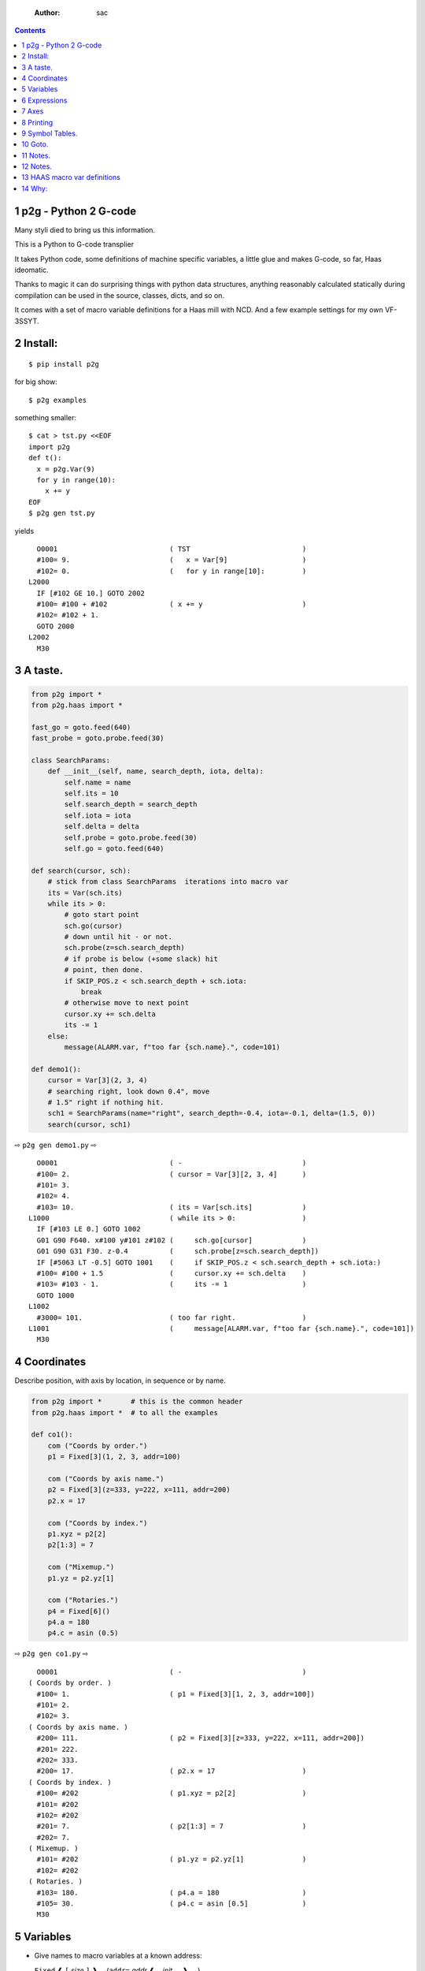     :Author: sac

.. contents::

1 p2g - Python 2 G-code
-----------------------

Many styli died to bring us this information.

This is a Python to G-code transplier

It takes Python code, some definitions of machine specific variables,
a little glue and makes G-code, so far, Haas ideomatic.

Thanks to magic it can do surprising things with python data
structures, anything reasonably calculated statically during
compilation can be used in the source, classes, dicts, and so on.

It comes with a set of macro variable definitions for a Haas mill with
NCD.  And a few example settings for my own VF-3SSYT.

2 Install:
----------

::

    $ pip install p2g

for big show:

::

    $ p2g examples

something smaller:

::

    $ cat > tst.py <<EOF
    import p2g
    def t():
      x = p2g.Var(9)
      for y in range(10):
        x += y
    EOF
    $ p2g gen tst.py

yields 

::

      O0001                           ( TST                           )
      #100= 9.                        (   x = Var[9]                  )
      #102= 0.                        (   for y in range[10]:         )
    L2000
      IF [#102 GE 10.] GOTO 2002
      #100= #100 + #102               ( x += y                        )
      #102= #102 + 1.
      GOTO 2000
    L2002
      M30

3 A taste.
----------

.. code:: python
    :name: demo1

    from p2g import *
    from p2g.haas import *

    fast_go = goto.feed(640)
    fast_probe = goto.probe.feed(30)

    class SearchParams:
        def __init__(self, name, search_depth, iota, delta):
            self.name = name
            self.its = 10
            self.search_depth = search_depth
            self.iota = iota
            self.delta = delta
            self.probe = goto.probe.feed(30)
            self.go = goto.feed(640)

    def search(cursor, sch):
        # stick from class SearchParams  iterations into macro var
        its = Var(sch.its)
        while its > 0:
            # goto start point
            sch.go(cursor)
            # down until hit - or not.
            sch.probe(z=sch.search_depth)
            # if probe is below (+some slack) hit
            # point, then done.
            if SKIP_POS.z < sch.search_depth + sch.iota:
                break
            # otherwise move to next point
            cursor.xy += sch.delta
            its -= 1
        else:
            message(ALARM.var, f"too far {sch.name}.", code=101)

    def demo1():
        cursor = Var[3](2, 3, 4)
        # searching right, look down 0.4", move
        # 1.5" right if nothing hit.
        sch1 = SearchParams(name="right", search_depth=-0.4, iota=-0.1, delta=(1.5, 0))
        search(cursor, sch1)


⇨ ``p2g gen demo1.py`` ⇨


::

      O0001                           ( -                             )
      #100= 2.                        ( cursor = Var[3][2, 3, 4]      )
      #101= 3.
      #102= 4.
      #103= 10.                       ( its = Var[sch.its]            )
    L1000                             ( while its > 0:                )
      IF [#103 LE 0.] GOTO 1002
      G01 G90 F640. x#100 y#101 z#102 (     sch.go[cursor]            )
      G01 G90 G31 F30. z-0.4          (     sch.probe[z=sch.search_depth])
      IF [#5063 LT -0.5] GOTO 1001    (     if SKIP_POS.z < sch.search_depth + sch.iota:)
      #100= #100 + 1.5                (     cursor.xy += sch.delta    )
      #103= #103 - 1.                 (     its -= 1                  )
      GOTO 1000
    L1002
      #3000= 101.                     ( too far right.                )
    L1001                             (     message[ALARM.var, f"too far {sch.name}.", code=101])
      M30

4 Coordinates
-------------

Describe position, with axis by location, in sequence or by name.

.. code:: python
    :name: co1

    from p2g import *       # this is the common header
    from p2g.haas import *  # to all the examples

    def co1():
        com ("Coords by order.")
        p1 = Fixed[3](1, 2, 3, addr=100)

        com ("Coords by axis name.")
        p2 = Fixed[3](z=333, y=222, x=111, addr=200)
        p2.x = 17

        com ("Coords by index.")      
        p1.xyz = p2[2]
        p2[1:3] = 7

        com ("Mixemup.")
        p1.yz = p2.yz[1]

        com ("Rotaries.")
        p4 = Fixed[6]()
        p4.a = 180
        p4.c = asin (0.5)

⇨ ``p2g gen co1.py`` ⇨

::

      O0001                           ( -                             )
    ( Coords by order. )
      #100= 1.                        ( p1 = Fixed[3][1, 2, 3, addr=100])
      #101= 2.
      #102= 3.
    ( Coords by axis name. )
      #200= 111.                      ( p2 = Fixed[3][z=333, y=222, x=111, addr=200])
      #201= 222.
      #202= 333.
      #200= 17.                       ( p2.x = 17                     )
    ( Coords by index. )
      #100= #202                      ( p1.xyz = p2[2]                )
      #101= #202
      #102= #202
      #201= 7.                        ( p2[1:3] = 7                   )
      #202= 7.
    ( Mixemup. )
      #101= #202                      ( p1.yz = p2.yz[1]              )
      #102= #202
    ( Rotaries. )
      #103= 180.                      ( p4.a = 180                    )
      #105= 30.                       ( p4.c = asin [0.5]             )
      M30

5 Variables
-----------

- Give names to macro variables at a known address:

  ``Fixed`` ❰ ``[`` *size* ``]`` ❱\ :sub:`opt`\ (``addr=`` *addr* ❰ ``,`` *init* ... ❱\ :sub:`opt`\ ``)``

- Give names to macro variables automatically per function.

  ``Var`` ❰ ``[`` *size* ``]`` ❱\ :sub:`opt`\ (❰ ``,`` *init* ... ❱\ :sub:`opt`\ ``)``

- Not actually a variable, but same syntax.

  ``Const`` ❰ ``[`` *size* ``]`` ❱\ :sub:`opt`\ (❰ ``,`` *init* ... ❱\ :sub:`opt`\ ``)``

Example:   

.. code:: python
    :name: var1


    from p2g import *   # this is the common header
    from p2g.haas import *

    def ex2():
        # On my machine, Renishaw skip positions are
        # in 5061, 5062, 5063.  Look in p2g.haas.py
        # for : SKIP_POS = p2g.Fixed[20](addr=5061)    
        skip0 = SKIP_POS

        # can be done manualy too.
        skip1 = Fixed[3](addr=5061)

        # grab 5041.. from globals oto.
        workpos = WORK_POS


        tmp0 = Var( skip0.xyz * 2.0 + workpos + skip1)


        com("Define a constant ")
        above_tdc = Const (111,222,333)

        com("Use it ")
        tmp0 += above_tdc

⇨ ``p2g gen var1.py`` ⇨

::

      O0001                           ( -                             )
      #100= #5061 * 2. + #5041 + #5061( tmp0 = Var[ skip0.xyz * 2.0 + workpos + skip1])
      #101= #5062 * 2. + #5042 + #5062
      #102= #5063 * 2. + #5043 + #5063
    ( Define a constant  )
    ( Use it  )
      #100= #100 + 111.               ( tmp0 += above_tdc             )
      #101= #101 + 222.
      #102= #102 + 333.
      M30

6 Expressions
-------------

Python expressions turn into G-Code as you may expect, save that
native Python uses radians for trig, and G-Code uses degrees, so
folding is done in degrees.


.. code:: python
    :name: exp1

    from p2g import *       # this is the common header
    from p2g.haas import *  # to all the examples

    def exp11():
        com ("Variables go into macro variables.")
        theta = Var(0.3)
        angle = Var(sin(theta))

        com ("Constants don't exist in G-code.")
        thetak = Const(0.3)
        anglek = Var(sin(thetak))

        com ("Lots of things are folded.")
        t1 = Var(2 * thetak  + 7)

        com ("Simple array math:")

        box_size = Const([ 4,4,2 ])
        tlhc = Var( - box_size / 2)
        brhc = Var(box_size / 2)
        diff = Var(tlhc - brhc)


        a,b,x = Var(),Var(),Var()
        a = tlhc[0] / tlhc[1]
        b = tlhc[0] % tlhc[1]
        x = tlhc[0] & tlhc[1]        
        tlhc.xy = ((a - b + 3) / sin(x),
                   (a + b + 3) / cos(x))

⇨ ``p2g gen exp1.py`` ⇨

::

      O0001                           ( -                             )
    ( Variables go into macro variables. )
      #100= 0.3                       ( theta = Var[0.3]              )
      #101= SIN[#100]                 ( angle = Var[sin[theta]]       )
    ( Constants don't exist in G-code. )
      #102= 0.0052                    ( anglek = Var[sin[thetak]]     )
    ( Lots of things are folded. )
      #103= 7.6                       ( t1 = Var[2 * thetak  + 7]     )
    ( Simple array math: )
      #104= -2.                       ( tlhc = Var[ - box_size / 2]   )
      #105= -2.
      #106= -1.
      #107= 2.                        ( brhc = Var[box_size / 2]      )
      #108= 2.
      #109= 1.
      #110= #104 - #107               ( diff = Var[tlhc - brhc]       )
      #111= #105 - #108
      #112= #106 - #109
      #113= #104 / #105               ( a = tlhc[0] / tlhc[1]         )
      #114= #104 MOD #105             ( b = tlhc[0] % tlhc[1]         )
      #115= #104 AND #105             ( x = tlhc[0] & tlhc[1]         )
    ( tlhc.xy = [[a - b + 3] / sin[x],)
      #104= [#113 - #114 + 3.] / SIN[#115]
      #105= [#113 + #114 + 3.] / COS[#115]
      M30

7 Axes
------

Any number of axes are supported, default just being xy and z.
A rotary on ac can be set with p2g.AXIS.NAMES="xyza\*c".
The axis letters should be the same order as your machine expects
coordinates to turn up in work offset registers.



.. code:: python
    :name: axes


    from p2g import *
    from p2g.haas import *

    def a5():
       p2g.axis.NAMES = 'xyza*c'
       p2g.com ("rhs of vector ops get expanded as needed")
       G55.var = [0,1]
       p2g.com ("fill yz and c with some stuff")
       tmp1 = Const(y=3, z=9, c=p2g.asin(.5))
       p2g.com ("Unmentioned axes values are assumed",
                "to be 0, so adding them makes no code.")
       G55.var += tmp1
       p2g.com ("")
       G55.ac *= 2.0


    def a3():
       # xyz is the default.
       # but overridden because a5 called first, so
       p2g.axis.NAMES = 'xyz'
       p2g.com ("Filling to number of axes.")
       G55.var = [0]
       tmp = p2g.Var(G55 * 34)


    def axes():
       a5()
       a3()   

⇨ ``p2g gen axes.py`` ⇨

::

    O0001                           ( -                             )
    #5241= 0.                       (    G55.var = [0]              )
    #5242= 0.
    #5243= 0.
    #5244= 0.
    #5245= 0.
    #5246= 0.
    #5242= #5242 + 3.               (    G55.var += tmp1            )
    #5243= #5243 + 9.
    #5246= #5246 + 30.
    #5244= #5244 * 2.               (    G55.ac *= 2.0              )
    #5246= #5246 * 2.
    #5241= 0.                       (    G55.var = [0]              )
    #5242= 0.
    #5243= 0.
    #100= #5241 * 34.               (    tmp = Var[G55 * 34]        )
    #101= #5242 * 34.
    #102= #5243 * 34.
    M30

8 Printing
----------

Turns Python f string prints into G-code DPRNT.  Make sure
that your print string does not have any characters in it that
your machine considers to be illegal in a DPRNT string.


.. code:: python
    :name: exprnt

    from p2g import *
    from p2g.haas import *

    def exprnt():
      x = Var(2)
      y = Var(27)  

      for q in range(10):
        dprint(f"X is {x:3.1f}, Y+Q is {y+q:5.2f}")

⇨ ``p2g gen exprnt.py`` ⇨

::

      O0001                           ( -                             )
      #100= 2.                        (   x = Var[2]                  )
      #101= 27.                       (   y = Var[27]                 )
      #103= 0.                        (   for q in range[10]:         )
    L1000
      IF [#103 GE 10.] GOTO 1002
    ( dprint[f"X is {x:3.1f}, Y+Q is {y+q:5.2f}"])
    DPRNT[X*is*[#100][31],*Y+Q*is*[#101+#103][52]]
      #103= #103 + 1.
      GOTO 1000
    L1002
      M30

9 Symbol Tables.
----------------

Set the global ``p2g.symbol.Table.print`` to get a symbol
table in the output file.

.. code:: python
    :name: stest

    import p2g


    x1 = -7


    MACHINE_ABS_ABOVE_OTS = p2g.Const(x=x1, y=8, z=9)
    MACHINE_ABS_ABOVE_SEARCH_ROTARY_LHS_5X8 = p2g.Const(100, 101, 102)
    MACHINE_ABS_ABOVE_VICE = p2g.Const(x=17, y=18, z=19)
    RAW_ANALOG = p2g.Fixed[10](addr=1080)
    fish = 10
    not_used = 12

    def stest():
        p2g.symbol.Table.print = True    
        p2g.comment("Only used symbols are in output table.")
        p2g.Var(MACHINE_ABS_ABOVE_OTS)
        p2g.Var(MACHINE_ABS_ABOVE_VICE * fish)
        v1 = p2g.Var()
        v1 += RAW_ANALOG[7]

::

    ( RAW_ANALOG                              : #1080[10]               )
    ( v1                                      :  #106.x                 )
    ( MACHINE_ABS_ABOVE_OTS                   :  -7.000,  8.000,  9.000 )
    ( MACHINE_ABS_ABOVE_SEARCH_ROTARY_LHS_5X8 : 100.000,101.000,102.000 )
    ( MACHINE_ABS_ABOVE_VICE                  :  17.000, 18.000, 19.000 )
      O0001                           ( -                             )

    ( Only used symbols are in output table. )
      #100= -7.                       ( Var[MACHINE_ABS_ABOVE_OTS]    )
      #101= 8.
      #102= 9.
      #103= 170.                      ( Var[MACHINE_ABS_ABOVE_VICE * fish])
      #104= 180.
      #105= 190.
      #106= #106 + #1087              ( v1 += RAW_ANALOG[7]           )
      M30

10 Goto.
--------

Goto functions are constructed from parts, eg:

.. code:: python
    :name: goto1

    from p2g import *

    def goto1():
        symbol.Table.print = True
        g1 = goto.work.feed (20)

        comment ("in work cosys, goto x=1, y=2, z=3 at 20ips")
        g1 (1,2,3)

        comment ("make a variable, 2,3,4")
        v1 = Var(x=2,y=3,z=4)        

        absslow = goto.machine.feed(10)

        comment ("In the machine cosys, move to v1.z then v1.xy, slowly")

        absslow.z_then_xy(v1)

        comment ("p1 is whatever absslow was, with feed adjusted to 100.")
        p1 = absslow.feed(100)
        p1.xy_then_z(v1)

        comment ("p2 is whatever p1 was, with changed to a probe.")
        p2 = p1.probe
        p2.xy_then_z(v1)

        comment ("p3 is whatever p1 was, with a probe and relative,",
                 "using only the x and y axes")
        p3 = p1.relative.probe
        p3.xy_then_z(v1.xy)

        comment ("move a and c axes ")
        axis.NAMES = 'xyza*c'
        goto.feed(20) (a=9, c= 90)

::

    ( v1      :  #100.x  #101.y  #102.z )
    ( absslow : 10 machine xyz          )
    ( g1      : 20 work xyz             )
    ( p1      : 100 machine xyz         )
    ( p2      : 100 machine xyz probe   )
    ( p3      : 100 relative xyz probe  )
      O0001                           ( -                             )

    ( in work cosys, goto x=1, y=2, z=3 at 20ips )
      G01 G90 F20. x1. y2. z3.        ( g1 [1,2,3]                    )

    ( make a variable, 2,3,4 )
      #100= 2.                        ( v1 = Var[x=2,y=3,z=4]         )
      #101= 3.
      #102= 4.

    ( In the machine cosys, move to v1.z then v1.xy, slowly )
      G01 G90 G53 F10. z#102          ( absslow.z_then_xy[v1]         )
      G01 G90 G53 F10. x#100 y#101

    ( p1 is whatever absslow was, with feed adjusted to 100. )
      G01 G90 G53 F100. x#100 y#101   ( p1.xy_then_z[v1]              )
      G01 G90 G53 F100. z#102

    ( p2 is whatever p1 was, with changed to a probe. )
    ( p2.xy_then_z[v1]              )
      G01 G90 G53 G31 F100. x#100 y#101
      G01 G90 G53 G31 F100. z#102

    ( p3 is whatever p1 was, with a probe and relative, )
    ( using only the x and y axes                       )
      G01 G91 G31 F100. x#100 y#101   ( p3.xy_then_z[v1.xy]           )

    ( move a and c axes  )
      G01 G90 F20. a9. c90.           ( goto.feed[20] [a=9, c= 90]    )
      M30

11 Notes.
---------

Nice things:

.. code:: python


    from p2g import *
    from p2g.haas import *

    class X():
             def __init__(self, a,b):
                   self.a = a
                   self.b = b
             def adjust(self, tof):
                   self.a += tof.x
                   self.b += tof.y

    def cool():
          com ("You can do surprising things.")
          p = X(12,34)

          p.adjust(TOOL_OFFSET)
          tmp = Var(p.a, p.b)

12 Notes.
---------

The entire thing is brittle; I've only used it to make code
for my own limited purposes. 

Nice things:

.. code:: python


    from p2g import *
    from p2g.haas import *

    class X():
             def __init__(self, a,b):
                   self.a = a
                   self.b = b
             def adjust(self, tof):
                   self.a += tof.x
                   self.b += tof.y

    def cool():
          com ("You can do surprising things.")
          p = X(12,34)

          p.adjust(TOOL_OFFSET)
          tmp = Var(p.a, p.b)

::

      O0001                           ( -                             )
    ( You can do surprising things. )
      #100= #5081 + 12.               (   tmp = Var[p.a, p.b]         )
      #101= #5082 + 34.
      M30






.. code:: python

    from p2g import *
    from p2g.haas import *

    G55 = p2g.Fixed[3](addr=5241)

    def beware():
        com(
            "Names on the left hand side of an assignment need to be",
            "treated with care.  A simple.",
        )
        G55 = [0, 0, 0]
        com(
            "Will not do what you want - this will overwrite the definition",
            "of G55 above - so no code will be generated.",
        )

        com(
            "You need to use .var (for everything), explicitly name the axes,"
            "or use magic slicing."
        )

        G56.var = [1, 1, 1]
        G56.xyz = [2, 2, 2]
        G56[:] = [3, 3, 3]

::

      O0001                           ( -                             )
    ( Names on the left hand side of an assignment need to be )
    ( treated with care.  A simple.                           )
    ( Will not do what you want - this will overwrite the definition )
    ( of G55 above - so no code will be generated.                   )
    ( You need to use .var [for everything], explicitly name the axes,or use magic slicing. )
      #5261= 1.                       ( G56.var = [1, 1, 1]           )
      #5262= 1.
      #5263= 1.
      #5261= 2.                       ( G56.xyz = [2, 2, 2]           )
      #5262= 2.
      #5263= 2.
      #5261= 3.                       ( G56[:] = [3, 3, 3]            )
      #5262= 3.
      #5263= 3.

.. code:: python

    from p2g import *
    from p2g.haas import *
    def beware1():
       com ("It's easy to forget that only macro variables will get into",
          "the output code. Generated ifs with a constant are a give away:")
       x = 123
       y = Var()
       if x==23 :  # look here
         y = 9

       com ("Should look like:")
       x = Var(123)
       y = Var()
       if x==23 :  # look here
         y = 9
       else:
         y = 99

::

      O0001                           ( -                             )
    ( It's easy to forget that only macro variables will get into     )
    ( the output code. Generated ifs with a constant are a give away: )
      IF [1.] GOTO 1000               (    if x==23 :  # look here    )
      #100= 9.                        (  y = 9                        )
      GOTO 1001
    L1000
    L1001
    ( Should look like: )
      #101= 123.                      (    x = Var[123]               )
      #100= #102                      (    y = Var[]                  )
      IF [#101 NE 23.] GOTO 1002      (    if x==23 :  # look here    )
      #100= 9.                        (  y = 9                        )
      GOTO 1003
    L1002
      #100= 99.                       (  y = 99                       )
    L1003
      M30

13 HAAS macro var definitions
-----------------------------

Names predefined in p2g.haas:


.. table::

    +-------------------------------+-----------+---------------------+
    | Name                          |      Size | Address             |
    +-------------------------------+-----------+---------------------+
    | ``NULL``                      |     ``1`` | ``# 0``             |
    +-------------------------------+-----------+---------------------+
    | ``MACRO_ARGUMENTS``           |    ``33`` | ``# 1 … # 33``      |
    +-------------------------------+-----------+---------------------+
    | ``GP_SAVED1``                 |   ``100`` | ``# 100 … # 199``   |
    +-------------------------------+-----------+---------------------+
    | ``GP_SAVED2``                 |    ``50`` | ``# 500 … # 549``   |
    +-------------------------------+-----------+---------------------+
    | ``PROBE_CALIBRATION1``        |     ``6`` | ``# 550 … # 555``   |
    +-------------------------------+-----------+---------------------+
    | ``PROBE_R``                   |     ``3`` | ``# 556 … # 558``   |
    +-------------------------------+-----------+---------------------+
    | ``PROBE_CALIBRATION2``        |    ``22`` | ``# 559 … # 580``   |
    +-------------------------------+-----------+---------------------+
    | ``GP_SAVED3``                 |   ``119`` | ``# 581 … # 699``   |
    +-------------------------------+-----------+---------------------+
    | ``GP_SAVED4``                 |   ``200`` | ``# 800 … # 999``   |
    +-------------------------------+-----------+---------------------+
    | ``INPUTS``                    |    ``64`` | ``# 1000 … # 1063`` |
    +-------------------------------+-----------+---------------------+
    | ``MAX_LOADS_XYZAB``           |     ``5`` | ``# 1064 … # 1068`` |
    +-------------------------------+-----------+---------------------+
    | ``RAW_ANALOG``                |    ``10`` | ``# 1080 … # 1089`` |
    +-------------------------------+-----------+---------------------+
    | ``FILTERED_ANALOG``           |     ``8`` | ``# 1090 … # 1097`` |
    +-------------------------------+-----------+---------------------+
    | ``SPINDLE_LOAD``              |     ``1`` | ``# 1098``          |
    +-------------------------------+-----------+---------------------+
    | ``MAX_LOADS_CTUVW``           |     ``5`` | ``# 1264 … # 1268`` |
    +-------------------------------+-----------+---------------------+
    | ``TOOL_TBL_FLUTES``           |   ``200`` | ``# 1601 … # 1800`` |
    +-------------------------------+-----------+---------------------+
    | ``TOOL_TBL_VIBRATION``        |   ``200`` | ``# 1801 … # 2000`` |
    +-------------------------------+-----------+---------------------+
    | ``TOOL_TBL_OFFSETS``          |   ``200`` | ``# 2001 … # 2200`` |
    +-------------------------------+-----------+---------------------+
    | ``TOOL_TBL_WEAR``             |   ``200`` | ``# 2201 … # 2400`` |
    +-------------------------------+-----------+---------------------+
    | ``TOOL_TBL_DROFFSET``         |   ``200`` | ``# 2401 … # 2600`` |
    +-------------------------------+-----------+---------------------+
    | ``TOOL_TBL_DRWEAR``           |   ``200`` | ``# 2601 … # 2800`` |
    +-------------------------------+-----------+---------------------+
    | ``ALARM``                     |     ``1`` | ``# 3000``          |
    +-------------------------------+-----------+---------------------+
    | ``T_MS``                      |     ``1`` | ``# 3001``          |
    +-------------------------------+-----------+---------------------+
    | ``T_HR``                      |     ``1`` | ``# 3002``          |
    +-------------------------------+-----------+---------------------+
    | ``SINGLE_BLOCK_OFF``          |     ``1`` | ``# 3003``          |
    +-------------------------------+-----------+---------------------+
    | ``FEED_HOLD_OFF``             |     ``1`` | ``# 3004``          |
    +-------------------------------+-----------+---------------------+
    | ``MESSAGE``                   |     ``1`` | ``# 3006``          |
    +-------------------------------+-----------+---------------------+
    | ``YEAR_MONTH_DAY``            |     ``1`` | ``# 3011``          |
    +-------------------------------+-----------+---------------------+
    | ``HOUR_MINUTE_SECOND``        |     ``1`` | ``# 3012``          |
    +-------------------------------+-----------+---------------------+
    | ``POWER_ON_TIME``             |     ``1`` | ``# 3020``          |
    +-------------------------------+-----------+---------------------+
    | ``CYCLE_START_TIME``          |     ``1`` | ``# 3021``          |
    +-------------------------------+-----------+---------------------+
    | ``FEED_TIMER``                |     ``1`` | ``# 3022``          |
    +-------------------------------+-----------+---------------------+
    | ``CUR_PART_TIMER``            |     ``1`` | ``# 3023``          |
    +-------------------------------+-----------+---------------------+
    | ``LAST_COMPLETE_PART_TIMER``  |     ``1`` | ``# 3024``          |
    +-------------------------------+-----------+---------------------+
    | ``LAST_PART_TIMER``           |     ``1`` | ``# 3025``          |
    +-------------------------------+-----------+---------------------+
    | ``TOOL_IN_SPIDLE``            |     ``1`` | ``# 3026``          |
    +-------------------------------+-----------+---------------------+
    | ``SPINDLE_RPM``               |     ``1`` | ``# 3027``          |
    +-------------------------------+-----------+---------------------+
    | ``PALLET_LOADED``             |     ``1`` | ``# 3028``          |
    +-------------------------------+-----------+---------------------+
    | ``SINGLE_BLOCK``              |     ``1`` | ``# 3030``          |
    +-------------------------------+-----------+---------------------+
    | ``AGAP``                      |     ``1`` | ``# 3031``          |
    +-------------------------------+-----------+---------------------+
    | ``BLOCK_DELETE``              |     ``1`` | ``# 3032``          |
    +-------------------------------+-----------+---------------------+
    | ``OPT_STOP``                  |     ``1`` | ``# 3033``          |
    +-------------------------------+-----------+---------------------+
    | ``TIMER_CELL_SAFE``           |     ``1`` | ``# 3196``          |
    +-------------------------------+-----------+---------------------+
    | ``TOOL_TBL_DIAMETER``         |   ``200`` | ``# 3201 … # 3400`` |
    +-------------------------------+-----------+---------------------+
    | ``TOOL_TBL_COOLANT_POSITION`` |   ``200`` | ``# 3401 … # 3600`` |
    +-------------------------------+-----------+---------------------+
    | ``M30_COUNT1``                |     ``1`` | ``# 3901``          |
    +-------------------------------+-----------+---------------------+
    | ``M30_COUNT2``                |     ``1`` | ``# 3902``          |
    +-------------------------------+-----------+---------------------+
    | ``LAST_BLOCK_G``              |    ``21`` | ``# 4001 … # 4021`` |
    +-------------------------------+-----------+---------------------+
    | ``LAST_BLOCK_ADDRESS``        |    ``26`` | ``# 4101 … # 4126`` |
    +-------------------------------+-----------+---------------------+
    | ``LAST_TARGET_POS``           | ``NAXES`` | ``# 5001…``         |
    +-------------------------------+-----------+---------------------+
    | ``MACHINE_POS``               | ``NAXES`` | ``# 5021…``         |
    +-------------------------------+-----------+---------------------+
    | ``MACHINE``                   | ``NAXES`` | ``# 5021…``         |
    +-------------------------------+-----------+---------------------+
    | ``G53``                       | ``NAXES`` | ``# 5021…``         |
    +-------------------------------+-----------+---------------------+
    | ``WORK_POS``                  | ``NAXES`` | ``# 5041…``         |
    +-------------------------------+-----------+---------------------+
    | ``WORK``                      | ``NAXES`` | ``# 5041…``         |
    +-------------------------------+-----------+---------------------+
    | ``SKIP_POS``                  | ``NAXES`` | ``# 5061…``         |
    +-------------------------------+-----------+---------------------+
    | ``PROBE``                     | ``NAXES`` | ``# 5061…``         |
    +-------------------------------+-----------+---------------------+
    | ``TOOL_OFFSET``               |    ``20`` | ``# 5081 … # 5100`` |
    +-------------------------------+-----------+---------------------+
    | ``G52``                       | ``NAXES`` | ``# 5201…``         |
    +-------------------------------+-----------+---------------------+
    | ``G54``                       | ``NAXES`` | ``# 5221…``         |
    +-------------------------------+-----------+---------------------+
    | ``G55``                       | ``NAXES`` | ``# 5241…``         |
    +-------------------------------+-----------+---------------------+
    | ``G56``                       | ``NAXES`` | ``# 5261…``         |
    +-------------------------------+-----------+---------------------+
    | ``G57``                       | ``NAXES`` | ``# 5281…``         |
    +-------------------------------+-----------+---------------------+
    | ``G58``                       | ``NAXES`` | ``# 5301…``         |
    +-------------------------------+-----------+---------------------+
    | ``G59``                       | ``NAXES`` | ``# 5321…``         |
    +-------------------------------+-----------+---------------------+
    | ``TOOL_TBL_FEED_TIMERS``      |   ``100`` | ``# 5401 … # 5500`` |
    +-------------------------------+-----------+---------------------+
    | ``TOOL_TBL_TOTAL_TIMERS``     |   ``100`` | ``# 5501 … # 5600`` |
    +-------------------------------+-----------+---------------------+
    | ``TOOL_TBL_LIFE_LIMITS``      |   ``100`` | ``# 5601 … # 5700`` |
    +-------------------------------+-----------+---------------------+
    | ``TOOL_TBL_LIFE_COUNTERS``    |   ``100`` | ``# 5701 … # 5800`` |
    +-------------------------------+-----------+---------------------+
    | ``TOOL_TBL_LIFE_MAX_LOADS``   |   ``100`` | ``# 5801 … # 5900`` |
    +-------------------------------+-----------+---------------------+
    | ``TOOL_TBL_LIFE_LOAD_LIMITS`` |   ``100`` | ``# 5901 … # 6000`` |
    +-------------------------------+-----------+---------------------+
    | ``NGC_CF``                    |     ``1`` | ``# 6198``          |
    +-------------------------------+-----------+---------------------+
    | ``G154_P1``                   | ``NAXES`` | ``# 7001…``         |
    +-------------------------------+-----------+---------------------+
    | ``G154_P2``                   | ``NAXES`` | ``# 7021…``         |
    +-------------------------------+-----------+---------------------+
    | ``G154_P3``                   | ``NAXES`` | ``# 7041…``         |
    +-------------------------------+-----------+---------------------+
    | ``G154_P4``                   | ``NAXES`` | ``# 7061…``         |
    +-------------------------------+-----------+---------------------+
    | ``G154_P5``                   | ``NAXES`` | ``# 7081…``         |
    +-------------------------------+-----------+---------------------+
    | ``G154_P6``                   | ``NAXES`` | ``# 7101…``         |
    +-------------------------------+-----------+---------------------+
    | ``G154_P7``                   | ``NAXES`` | ``# 7121…``         |
    +-------------------------------+-----------+---------------------+
    | ``G154_P8``                   | ``NAXES`` | ``# 7141…``         |
    +-------------------------------+-----------+---------------------+
    | ``G154_P9``                   | ``NAXES`` | ``# 7161…``         |
    +-------------------------------+-----------+---------------------+
    | ``G154_P10``                  | ``NAXES`` | ``# 7181…``         |
    +-------------------------------+-----------+---------------------+
    | ``G154_P11``                  | ``NAXES`` | ``# 7201…``         |
    +-------------------------------+-----------+---------------------+
    | ``G154_P12``                  | ``NAXES`` | ``# 7221…``         |
    +-------------------------------+-----------+---------------------+
    | ``G154_P13``                  | ``NAXES`` | ``# 7241…``         |
    +-------------------------------+-----------+---------------------+
    | ``G154_P14``                  | ``NAXES`` | ``# 7261…``         |
    +-------------------------------+-----------+---------------------+
    | ``G154_P15``                  | ``NAXES`` | ``# 7281…``         |
    +-------------------------------+-----------+---------------------+
    | ``G154_P16``                  | ``NAXES`` | ``# 7301…``         |
    +-------------------------------+-----------+---------------------+
    | ``G154_P17``                  | ``NAXES`` | ``# 7321…``         |
    +-------------------------------+-----------+---------------------+
    | ``G154_P18``                  | ``NAXES`` | ``# 7341…``         |
    +-------------------------------+-----------+---------------------+
    | ``G154_P19``                  | ``NAXES`` | ``# 7361…``         |
    +-------------------------------+-----------+---------------------+
    | ``G154_P20``                  | ``NAXES`` | ``# 7381…``         |
    +-------------------------------+-----------+---------------------+
    | ``PALLET_PRIORITY``           |   ``100`` | ``# 7501 … # 7600`` |
    +-------------------------------+-----------+---------------------+
    | ``PALLET_STATUS``             |   ``100`` | ``# 7601 … # 7700`` |
    +-------------------------------+-----------+---------------------+
    | ``PALLET_PROGRAM``            |   ``100`` | ``# 7701 … # 7800`` |
    +-------------------------------+-----------+---------------------+
    | ``PALLET_USAGE``              |   ``100`` | ``# 7801 … # 7900`` |
    +-------------------------------+-----------+---------------------+
    | ``ATM_ID``                    |     ``1`` | ``# 8500``          |
    +-------------------------------+-----------+---------------------+
    | ``ATM_PERCENT``               |     ``1`` | ``# 8501``          |
    +-------------------------------+-----------+---------------------+
    | ``ATM_TOTAL_AVL_USAGE``       |     ``1`` | ``# 8502``          |
    +-------------------------------+-----------+---------------------+
    | ``ATM_TOTAL_AVL_HOLE_COUNT``  |     ``1`` | ``# 8503``          |
    +-------------------------------+-----------+---------------------+
    | ``ATM_TOTAL_AVL_FEED_TIME``   |     ``1`` | ``# 8504``          |
    +-------------------------------+-----------+---------------------+
    | ``ATM_TOTAL_AVL_TOTAL_TIME``  |     ``1`` | ``# 8505``          |
    +-------------------------------+-----------+---------------------+
    | ``ATM_NEXT_TOOL_NUMBER``      |     ``1`` | ``# 8510``          |
    +-------------------------------+-----------+---------------------+
    | ``ATM_NEXT_TOOL_LIFE``        |     ``1`` | ``# 8511``          |
    +-------------------------------+-----------+---------------------+
    | ``ATM_NEXT_TOOL_AVL_USAGE``   |     ``1`` | ``# 8512``          |
    +-------------------------------+-----------+---------------------+
    | ``ATM_NEXT_TOOL_HOLE_COUNT``  |     ``1`` | ``# 8513``          |
    +-------------------------------+-----------+---------------------+
    | ``ATM_NEXT_TOOL_FEED_TIME``   |     ``1`` | ``# 8514``          |
    +-------------------------------+-----------+---------------------+
    | ``ATM_NEXT_TOOL_TOTAL_TIME``  |     ``1`` | ``# 8515``          |
    +-------------------------------+-----------+---------------------+
    | ``TOOL_ID``                   |     ``1`` | ``# 8550``          |
    +-------------------------------+-----------+---------------------+
    | ``TOOL_FLUTES``               |     ``1`` | ``# 8551``          |
    +-------------------------------+-----------+---------------------+
    | ``TOOL_MAX_VIBRATION``        |     ``1`` | ``# 8552``          |
    +-------------------------------+-----------+---------------------+
    | ``TOOL_LENGTH_OFFSETS``       |     ``1`` | ``# 8553``          |
    +-------------------------------+-----------+---------------------+
    | ``TOOL_LENGTH_WEAR``          |     ``1`` | ``# 8554``          |
    +-------------------------------+-----------+---------------------+
    | ``TOOL_DIAMETER_OFFSETS``     |     ``1`` | ``# 8555``          |
    +-------------------------------+-----------+---------------------+
    | ``TOOL_DIAMETER_WEAR``        |     ``1`` | ``# 8556``          |
    +-------------------------------+-----------+---------------------+
    | ``TOOL_ACTUAL_DIAMETER``      |     ``1`` | ``# 8557``          |
    +-------------------------------+-----------+---------------------+
    | ``TOOL_COOLANT_POSITION``     |     ``1`` | ``# 8558``          |
    +-------------------------------+-----------+---------------------+
    | ``TOOL_FEED_TIMER``           |     ``1`` | ``# 8559``          |
    +-------------------------------+-----------+---------------------+
    | ``TOOL_TOTAL_TIMER``          |     ``1`` | ``# 8560``          |
    +-------------------------------+-----------+---------------------+
    | ``TOOL_LIFE_LIMIT``           |     ``1`` | ``# 8561``          |
    +-------------------------------+-----------+---------------------+
    | ``TOOL_LIFE_COUNTER``         |     ``1`` | ``# 8562``          |
    +-------------------------------+-----------+---------------------+
    | ``TOOL_LIFE_MAX_LOAD``        |     ``1`` | ``# 8563``          |
    +-------------------------------+-----------+---------------------+
    | ``TOOL_LIFE_LOAD_LIMIT``      |     ``1`` | ``# 8564``          |
    +-------------------------------+-----------+---------------------+
    | ``THERMAL_COMP_ACC``          |     ``1`` | ``# 9000``          |
    +-------------------------------+-----------+---------------------+
    | ``THERMAL_SPINDLE_COMP_ACC``  |     ``1`` | ``# 9016``          |
    +-------------------------------+-----------+---------------------+
    | ``GVARIABLES3``               |  ``1000`` | ``#10000 … #10999`` |
    +-------------------------------+-----------+---------------------+
    | ``INPUTS1``                   |   ``256`` | ``#11000 … #11255`` |
    +-------------------------------+-----------+---------------------+
    | ``OUTPUT1``                   |   ``256`` | ``#12000 … #12255`` |
    +-------------------------------+-----------+---------------------+
    | ``FILTERED_ANALOG1``          |    ``13`` | ``#13000 … #13012`` |
    +-------------------------------+-----------+---------------------+
    | ``COOLANT_LEVEL``             |     ``1`` | ``#13013``          |
    +-------------------------------+-----------+---------------------+
    | ``FILTERED_ANALOG2``          |    ``50`` | ``#13014 … #13063`` |
    +-------------------------------+-----------+---------------------+
    | ``SETTING``                   | ``10000`` | ``#20000 … #29999`` |
    +-------------------------------+-----------+---------------------+
    | ``PARAMETER``                 | ``10000`` | ``#30000 … #39999`` |
    +-------------------------------+-----------+---------------------+
    | ``TOOL_TYP``                  |   ``200`` | ``#50001 … #50200`` |
    +-------------------------------+-----------+---------------------+
    | ``TOOL_MATERIAL``             |   ``200`` | ``#50201 … #50400`` |
    +-------------------------------+-----------+---------------------+
    | ``CURRENT_OFFSET``            |   ``200`` | ``#50601 … #50800`` |
    +-------------------------------+-----------+---------------------+
    | ``CURRENT_OFFSET2``           |   ``200`` | ``#50801 … #51000`` |
    +-------------------------------+-----------+---------------------+
    | ``VPS_TEMPLATE_OFFSET``       |   ``100`` | ``#51301 … #51400`` |
    +-------------------------------+-----------+---------------------+
    | ``WORK_MATERIAL``             |   ``200`` | ``#51401 … #51600`` |
    +-------------------------------+-----------+---------------------+
    | ``VPS_FEEDRATE``              |   ``200`` | ``#51601 … #51800`` |
    +-------------------------------+-----------+---------------------+
    | ``APPROX_LENGTH``             |   ``200`` | ``#51801 … #52000`` |
    +-------------------------------+-----------+---------------------+
    | ``APPROX_DIAMETER``           |   ``200`` | ``#52001 … #52200`` |
    +-------------------------------+-----------+---------------------+
    | ``EDGE_MEASURE_HEIGHT``       |   ``200`` | ``#52201 … #52400`` |
    +-------------------------------+-----------+---------------------+
    | ``TOOL_TOLERANCE``            |   ``200`` | ``#52401 … #52600`` |
    +-------------------------------+-----------+---------------------+
    | ``PROBE_TYPE``                |   ``200`` | ``#52601 … #52800`` |
    +-------------------------------+-----------+---------------------+

14 Why:
-------

Waiting for a replacement stylus **and** tool setter to arrive, I
wondered if were possible to replace the hundreds of inscrutible lines
of Hass WIPS Renishaw G-code with just a few lines of Python?

Maybe.


>>
